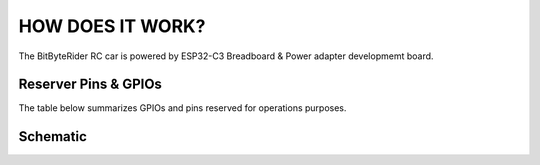 HOW DOES IT WORK?
=================


The BitByteRider RC car is powered by ESP32-C3 Breadboard & Power adapter developmemt board.

Reserver Pins & GPIOs
---------------------

The table below summarizes GPIOs and pins reserved for operations purposes.

+-----------+-----------+-----------+-----------+
| GPIO  | Pin  | Function  | Notes |
+===========+===========+===========+===========+
| 0     | Data      | Data      | Data      |
+-----------+-----------+-----------+-----------+
| 1     | Data      | Data      | Data      |
+-----------+-----------+-----------+-----------+
| 8     | Data      | Data      | Data      |
+-----------+-----------+-----------+-----------+
| 6     | Data      | Data      | Data      |
+-----------+-----------+-----------+-----------+
| 5    | Data      | Data      | Data      |
+-----------+-----------+-----------+-----------+
| 4     | Data      | Data      | Data      |
+-----------+-----------+-----------+-----------+
| 7     | Data      | Data      | Data      |
+-----------+-----------+-----------+-----------+

Schematic
---------

.. image:: _static/ESP-IDF_Robot_schematic.png